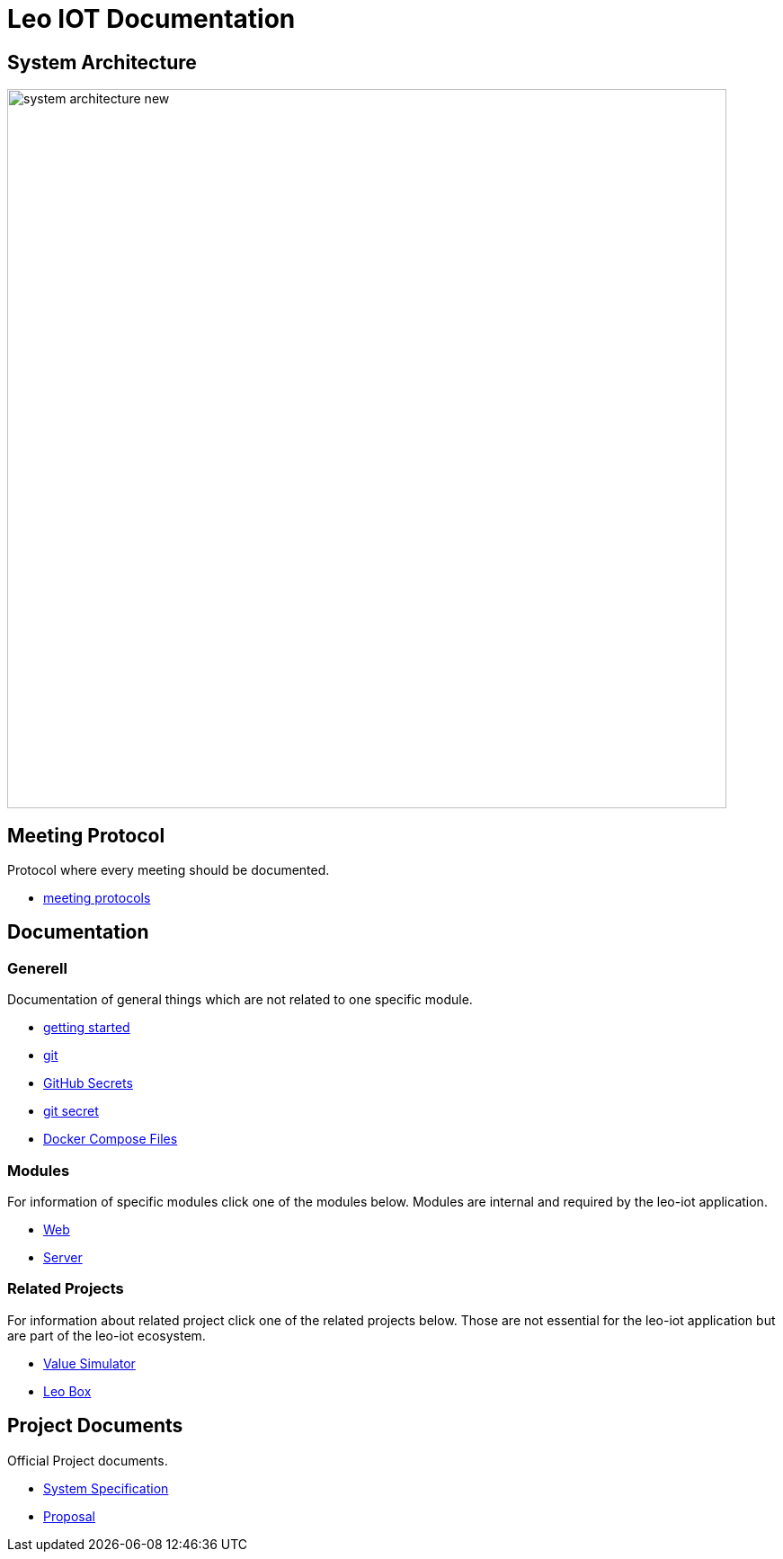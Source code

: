 = Leo IOT Documentation
ifndef::imagesdir[:imagesdir: images]

== System Architecture

image:system_architecture_new.png[width=800px]


== Meeting Protocol

Protocol where every meeting should be documented.

* link:meeting-protocol/index[meeting protocols]


== Documentation

=== Generell

Documentation of general things which are not related to one specific module.

* link:generel/getting-started[getting started]
* link:generel/git[git]
* link:generel/github-secrets[GitHub Secrets]
* link:generel/git-secret[git secret]
* link:generel/docker-compose[Docker Compose Files]

=== Modules

For information of specific modules click one of the modules below. Modules are internal and required by the leo-iot application.

- link:leo-iot-web/index[Web]
- link:leo-iot-web/index[Server]

=== Related Projects

For information about related project click one of the related projects below. Those are not essential for the leo-iot application but are part of the leo-iot ecosystem.

- link:value-simulator/index[Value Simulator]
- link:leo-box/index[Leo Box]

== Project Documents

Official Project documents.

* link:project-documents/System-Specification[System Specification]
* link:project-documents/Proposal.adoc[Proposal]

